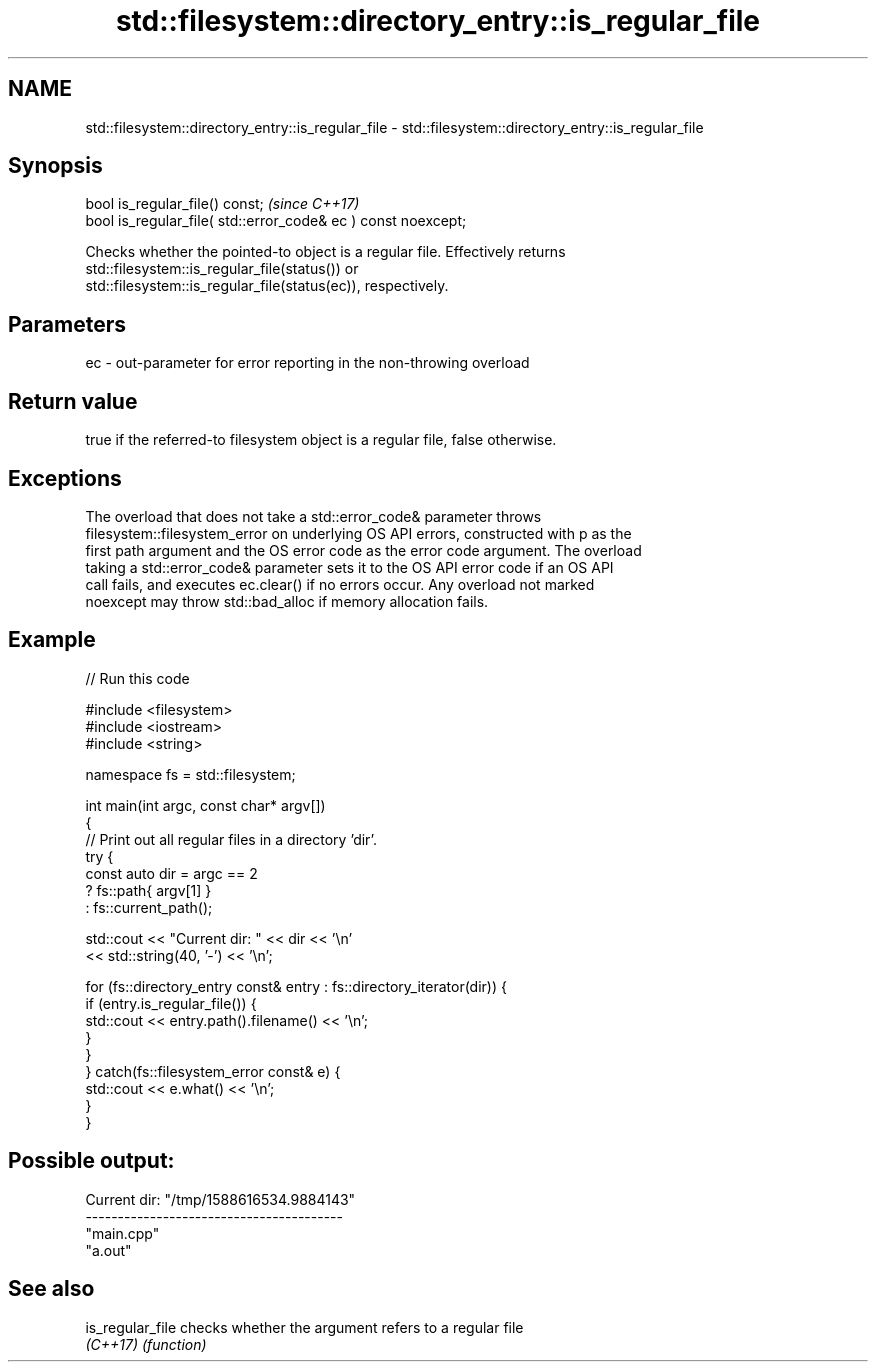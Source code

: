 .TH std::filesystem::directory_entry::is_regular_file 3 "2022.07.31" "http://cppreference.com" "C++ Standard Libary"
.SH NAME
std::filesystem::directory_entry::is_regular_file \- std::filesystem::directory_entry::is_regular_file

.SH Synopsis
   bool is_regular_file() const;                                \fI(since C++17)\fP
   bool is_regular_file( std::error_code& ec ) const noexcept;

   Checks whether the pointed-to object is a regular file. Effectively returns
   std::filesystem::is_regular_file(status()) or
   std::filesystem::is_regular_file(status(ec)), respectively.

.SH Parameters

   ec - out-parameter for error reporting in the non-throwing overload

.SH Return value

   true if the referred-to filesystem object is a regular file, false otherwise.

.SH Exceptions

   The overload that does not take a std::error_code& parameter throws
   filesystem::filesystem_error on underlying OS API errors, constructed with p as the
   first path argument and the OS error code as the error code argument. The overload
   taking a std::error_code& parameter sets it to the OS API error code if an OS API
   call fails, and executes ec.clear() if no errors occur. Any overload not marked
   noexcept may throw std::bad_alloc if memory allocation fails.

.SH Example


// Run this code

 #include <filesystem>
 #include <iostream>
 #include <string>

 namespace fs = std::filesystem;

 int main(int argc, const char* argv[])
 {
     // Print out all regular files in a directory 'dir'.
     try {
         const auto dir = argc == 2
                              ? fs::path{ argv[1] }
                              : fs::current_path();

         std::cout << "Current dir: " << dir << '\\n'
                   << std::string(40, '-') << '\\n';

         for (fs::directory_entry const& entry : fs::directory_iterator(dir)) {
             if (entry.is_regular_file()) {
                 std::cout << entry.path().filename() << '\\n';
             }
         }
     } catch(fs::filesystem_error const& e) {
         std::cout << e.what() << '\\n';
     }
 }

.SH Possible output:

 Current dir: "/tmp/1588616534.9884143"
 ----------------------------------------
 "main.cpp"
 "a.out"

.SH See also

   is_regular_file checks whether the argument refers to a regular file
   \fI(C++17)\fP         \fI(function)\fP
